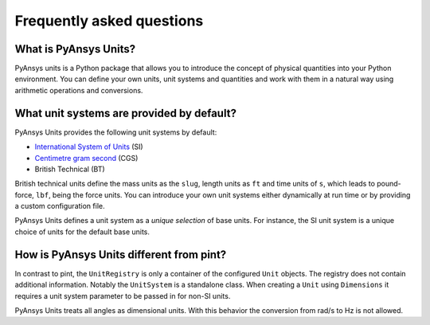.. _frequently:

==========================
Frequently asked questions
==========================

What is PyAnsys Units?
""""""""""""""""""""""
PyAnsys units is a Python package that allows you to introduce the concept of
physical quantities into your Python environment. You can define your own units,
unit systems and quantities and work with them in a natural way using arithmetic
operations and conversions.

What unit systems are provided by default?
""""""""""""""""""""""""""""""""""""""""""
PyAnsys Units provides the following unit systems by default:

- `International System of Units <https://en.wikipedia.org/wiki/International_System_of_Units>`_ (SI)
- `Centimetre gram second <https://en.wikipedia.org/wiki/Centimetre–gram–second_system_of_units>`_ (CGS)
- British Technical (BT)

British technical units define the mass units as the ``slug``, length units as
``ft`` and time units of ``s``, which leads to pound-force, ``lbf``, being the
force units. You can introduce your own unit systems either dynamically at run
time or by providing a custom configuration file.

PyAnsys Units defines a unit system as a `unique selection` of base units. For
instance, the SI unit system is a unique choice of units for the default base
units.

How is PyAnsys Units different from pint?
"""""""""""""""""""""""""""""""""""""""""

In contrast to pint, the ``UnitRegistry`` is only a container of the configured
``Unit`` objects. The registry does not contain additional information. Notably
the ``UnitSystem`` is a standalone class. When creating a ``Unit`` using
``Dimensions`` it requires a unit system parameter to be passed in for non-SI
units.

PyAnsys Units treats all angles as dimensional units. With this behavior the
conversion from rad/s to Hz is not allowed.